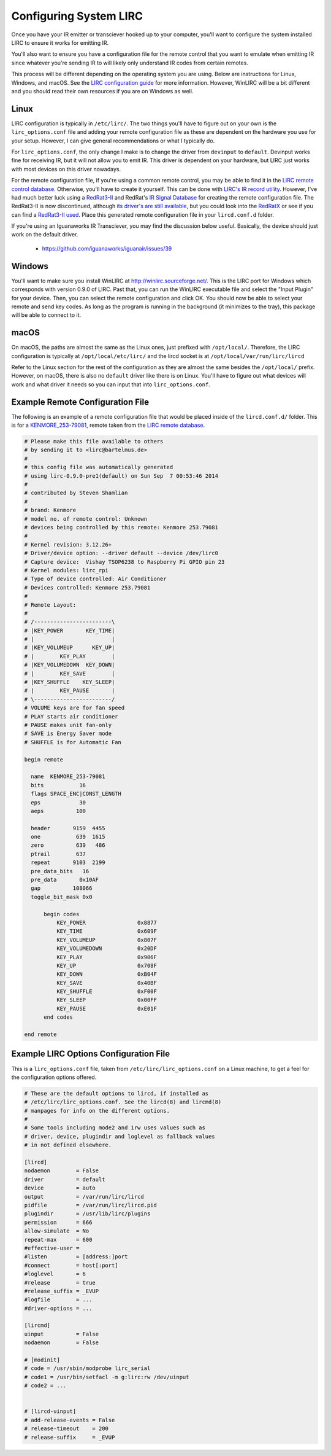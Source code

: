 Configuring System LIRC
=======================

Once you have your IR emitter or transciever hooked
up to your computer, you'll want to configure the
system installed LIRC to ensure it works for emitting
IR.

You'll also want to ensure you have a configuration
file for the remote control that you want to emulate when
emitting IR since whatever you're sending IR to will likely
only understand IR codes from certain remotes.

This process will be different depending on the operating system you are using.
Below are instructions for Linux, Windows, and macOS. See the
`LIRC configuration guide <https://www.lirc.org/html/configuration-guide.html>`_
for more information. However, WinLIRC will be a bit different and you should read
their own resources if you are on Windows as well.

Linux
-----

LIRC configuration is typically in ``/etc/lirc/``. The two things you'll have to figure
out on your own is the ``lirc_options.conf`` file and adding your remote configuration
file as these are dependent on the hardware you use for your setup. However, I can give
general recommendations or what I typically do.

For ``lirc_options.conf``, the only change I make is to change the driver from
``devinput`` to ``default``. Devinput works fine for receiving IR, but it will not allow
you to emit IR. This driver is dependent on your hardware, but LIRC just works with
most devices on this driver nowadays.

For the remote configuration file, if you're using a common remote control, you may be
able to find it in the `LIRC remote control database <http://lirc.sourceforge.net/remotes/>`_.
Otherwise, you'll have to create it yourself. This can be done with
`LIRC's IR record utility <https://www.lirc.org/html/irrecord.html>`_. However, I've had much
better luck using a `RedRat3-II <http://lircredrat3.sourceforge.net/>`_ and RedRat's
`IR Signal Database <https://www.redrat.co.uk/software/ir-signal-database-utility/>`_ for creating
the remote configuration file. The RedRat3-II is now discontinued, although
`its driver's are still available <https://www.redrat.co.uk/support/firmware-drivers/>`_, but you
could look into the `RedRatX <https://www.redrat.co.uk/products/redrat-x/>`_ or see if you can
find a `RedRat3-II used <https://www.ebay.com/sch/i.html?_nkw=redrat3-ii&_sacat=0>`_. Place this
generated remote configuration file in your ``lircd.conf.d`` folder.

If you're using an Iguanaworks IR Transciever, you may find the discussion below useful. Basically,
the device should just work on the default driver.

  * https://github.com/iguanaworks/iguanair/issues/39

Windows
-------

You'll want to make sure you install WinLIRC at http://winlirc.sourceforge.net/.
This is the LIRC port for Windows which corresponds with version 0.9.0 of LIRC. Past that,
you can run the WinLIRC executable file and select the "Input Plugin" for your device. Then,
you can select the remote configuration and click OK. You should now be able to select your remote
and send key codes. As long as the program is running in the background (it minimizes to the tray),
this package will be able to connect to it.

macOS
-----

On macOS, the paths are almost the same as the Linux ones, just prefixed with ``/opt/local/``.
Therefore, the LIRC configuration is typically at ``/opt/local/etc/lirc/`` and the lircd socket
is at ``/opt/local/var/run/lirc/lircd``

Refer to the Linux section for the rest of the configuration as they are almost the same besides
the ``/opt/local/`` prefix. However, on macOS, there is also no ``default`` driver like there is
on Linux. You'll have to figure out what devices will work and what driver it needs so you can
input that into ``lirc_options.conf``.


Example Remote Configuration File
---------------------------------

The following is an example of a remote configuration
file that would be placed inside of the ``lircd.conf.d/`` folder.
This is for a
`KENMORE_253-79081 <http://lirc.sourceforge.net/remotes/Kenmore/Kenmore_253_79081>`_,
remote taken from the `LIRC remote database <http://lirc.sourceforge.net/remotes>`_.

.. code-block:: text

  # Please make this file available to others
  # by sending it to <lirc@bartelmus.de>
  #
  # this config file was automatically generated
  # using lirc-0.9.0-pre1(default) on Sun Sep  7 00:53:46 2014
  #
  # contributed by Steven Shamlian
  #
  # brand: Kenmore
  # model no. of remote control: Unknown
  # devices being controlled by this remote: Kenmore 253.79081
  #
  # Kernel revision: 3.12.26+
  # Driver/device option: --driver default --device /dev/lirc0
  # Capture device:  Vishay TSOP6238 to Raspberry Pi GPIO pin 23
  # Kernel modules: lirc_rpi
  # Type of device controlled: Air Conditioner
  # Devices controlled: Kenmore 253.79081
  #
  # Remote Layout:
  #
  # /------------------------\
  # |KEY_POWER       KEY_TIME|
  # |                        |
  # |KEY_VOLUMEUP      KEY_UP|
  # |        KEY_PLAY        |
  # |KEY_VOLUMEDOWN  KEY_DOWN|
  # |        KEY_SAVE        |
  # |KEY_SHUFFLE    KEY_SLEEP|
  # |        KEY_PAUSE       |
  # \------------------------/
  # VOLUME keys are for fan speed
  # PLAY starts air conditioner
  # PAUSE makes unit fan-only
  # SAVE is Energy Saver mode
  # SHUFFLE is for Automatic Fan

  begin remote

    name  KENMORE_253-79081
    bits           16
    flags SPACE_ENC|CONST_LENGTH
    eps            30
    aeps          100

    header       9159  4455
    one           639  1615
    zero          639   486
    ptrail        637
    repeat       9103  2199
    pre_data_bits   16
    pre_data       0x10AF
    gap          108066
    toggle_bit_mask 0x0

        begin codes
            KEY_POWER                0x8877
            KEY_TIME                 0x609F
            KEY_VOLUMEUP             0x807F
            KEY_VOLUMEDOWN           0x20DF
            KEY_PLAY                 0x906F
            KEY_UP                   0x708F
            KEY_DOWN                 0xB04F
            KEY_SAVE                 0x40BF
            KEY_SHUFFLE              0xF00F
            KEY_SLEEP                0x00FF
            KEY_PAUSE                0xE01F
        end codes

  end remote

Example LIRC Options Configuration File
---------------------------------------

This is a ``lirc_options.conf`` file, taken
from ``/etc/lirc/lirc_options.conf`` on a
Linux machine, to get a feel for the configuration
options offered.

.. code-block:: text

  # These are the default options to lircd, if installed as
  # /etc/lirc/lirc_options.conf. See the lircd(8) and lircmd(8)
  # manpages for info on the different options.
  #
  # Some tools including mode2 and irw uses values such as
  # driver, device, plugindir and loglevel as fallback values
  # in not defined elsewhere.

  [lircd]
  nodaemon        = False
  driver          = default
  device          = auto
  output          = /var/run/lirc/lircd
  pidfile         = /var/run/lirc/lircd.pid
  plugindir       = /usr/lib/lirc/plugins
  permission      = 666
  allow-simulate  = No
  repeat-max      = 600
  #effective-user =
  #listen         = [address:]port
  #connect        = host[:port]
  #loglevel       = 6
  #release        = true
  #release_suffix = _EVUP
  #logfile        = ...
  #driver-options = ...

  [lircmd]
  uinput          = False
  nodaemon        = False

  # [modinit]
  # code = /usr/sbin/modprobe lirc_serial
  # code1 = /usr/bin/setfacl -m g:lirc:rw /dev/uinput
  # code2 = ...


  # [lircd-uinput]
  # add-release-events = False
  # release-timeout    = 200
  # release-suffix     = _EVUP
